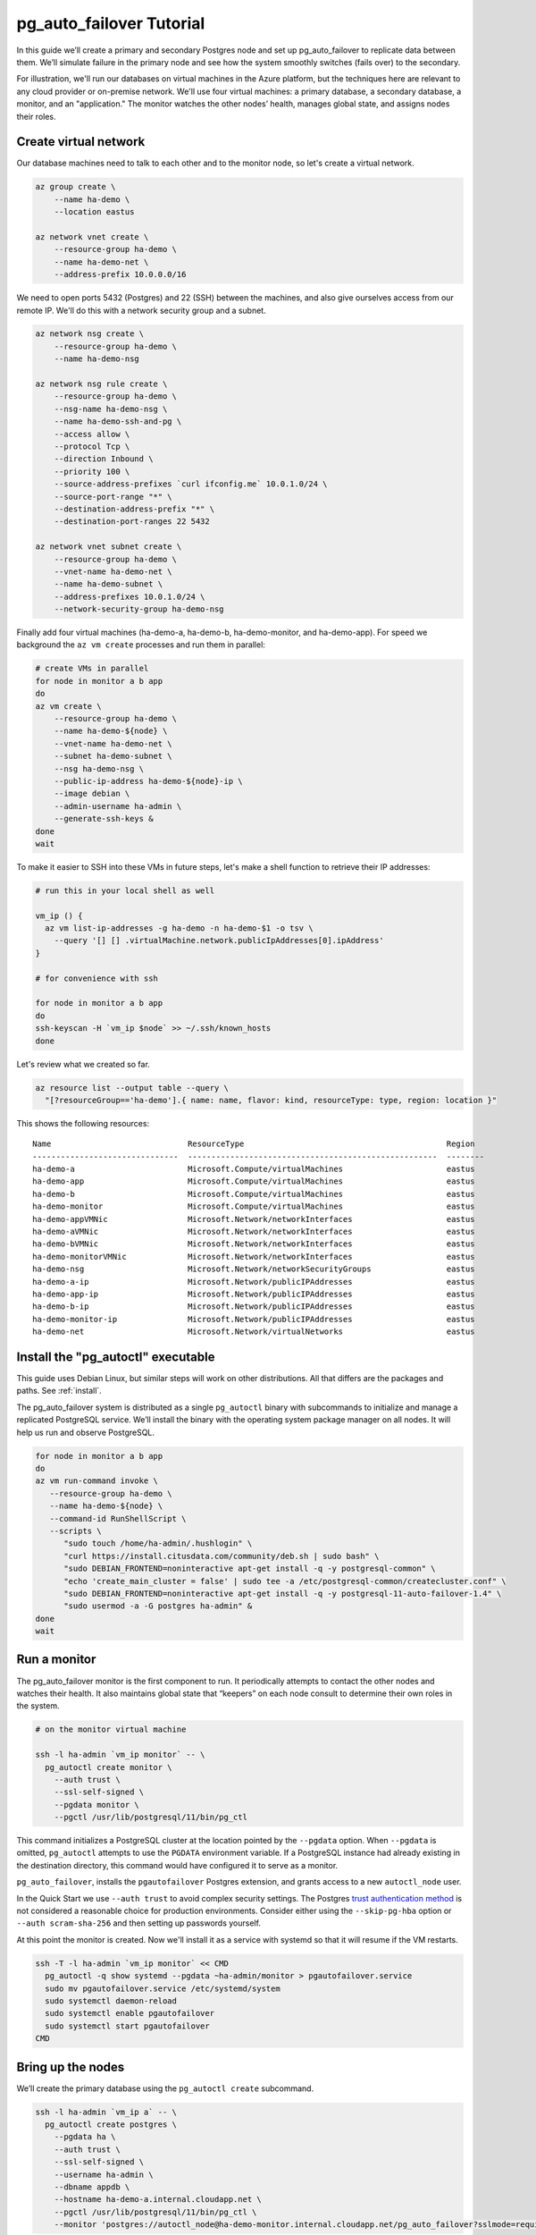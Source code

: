 .. _tutorial:

pg_auto_failover Tutorial
=========================

In this guide we’ll create a primary and secondary Postgres node and set
up pg_auto_failover to replicate data between them. We’ll simulate failure in
the primary node and see how the system smoothly switches (fails over)
to the secondary.

For illustration, we'll run our databases on virtual machines in the Azure
platform, but the techniques here are relevant to any cloud provider or
on-premise network. We'll use four virtual machines: a primary database, a
secondary database, a monitor, and an "application." The monitor watches the
other nodes’ health, manages global state, and assigns nodes their roles.

Create virtual network
----------------------

Our database machines need to talk to each other and to the monitor node, so
let's create a virtual network.

.. code-block:: bash

   az group create \
       --name ha-demo \
       --location eastus

   az network vnet create \
       --resource-group ha-demo \
       --name ha-demo-net \
       --address-prefix 10.0.0.0/16

We need to open ports 5432 (Postgres) and 22 (SSH) between the machines, and
also give ourselves access from our remote IP. We'll do this with a network
security group and a subnet.

.. code-block:: bash

   az network nsg create \
       --resource-group ha-demo \
       --name ha-demo-nsg

   az network nsg rule create \
       --resource-group ha-demo \
       --nsg-name ha-demo-nsg \
       --name ha-demo-ssh-and-pg \
       --access allow \
       --protocol Tcp \
       --direction Inbound \
       --priority 100 \
       --source-address-prefixes `curl ifconfig.me` 10.0.1.0/24 \
       --source-port-range "*" \
       --destination-address-prefix "*" \
       --destination-port-ranges 22 5432

   az network vnet subnet create \
       --resource-group ha-demo \
       --vnet-name ha-demo-net \
       --name ha-demo-subnet \
       --address-prefixes 10.0.1.0/24 \
       --network-security-group ha-demo-nsg

Finally add four virtual machines (ha-demo-a, ha-demo-b, ha-demo-monitor, and
ha-demo-app). For speed we background the ``az vm create`` processes and run
them in parallel:

.. code-block:: bash

   # create VMs in parallel
   for node in monitor a b app
   do
   az vm create \
       --resource-group ha-demo \
       --name ha-demo-${node} \
       --vnet-name ha-demo-net \
       --subnet ha-demo-subnet \
       --nsg ha-demo-nsg \
       --public-ip-address ha-demo-${node}-ip \
       --image debian \
       --admin-username ha-admin \
       --generate-ssh-keys &
   done
   wait

To make it easier to SSH into these VMs in future steps, let's make a shell
function to retrieve their IP addresses:

.. code-block:: bash

  # run this in your local shell as well

  vm_ip () {
    az vm list-ip-addresses -g ha-demo -n ha-demo-$1 -o tsv \
      --query '[] [] .virtualMachine.network.publicIpAddresses[0].ipAddress'
  }

  # for convenience with ssh

  for node in monitor a b app
  do
  ssh-keyscan -H `vm_ip $node` >> ~/.ssh/known_hosts
  done

Let's review what we created so far.

.. code-block:: bash

  az resource list --output table --query \
    "[?resourceGroup=='ha-demo'].{ name: name, flavor: kind, resourceType: type, region: location }"

This shows the following resources:

::

    Name                             ResourceType                                           Region
    -------------------------------  -----------------------------------------------------  --------
    ha-demo-a                        Microsoft.Compute/virtualMachines                      eastus
    ha-demo-app                      Microsoft.Compute/virtualMachines                      eastus
    ha-demo-b                        Microsoft.Compute/virtualMachines                      eastus
    ha-demo-monitor                  Microsoft.Compute/virtualMachines                      eastus
    ha-demo-appVMNic                 Microsoft.Network/networkInterfaces                    eastus
    ha-demo-aVMNic                   Microsoft.Network/networkInterfaces                    eastus
    ha-demo-bVMNic                   Microsoft.Network/networkInterfaces                    eastus
    ha-demo-monitorVMNic             Microsoft.Network/networkInterfaces                    eastus
    ha-demo-nsg                      Microsoft.Network/networkSecurityGroups                eastus
    ha-demo-a-ip                     Microsoft.Network/publicIPAddresses                    eastus
    ha-demo-app-ip                   Microsoft.Network/publicIPAddresses                    eastus
    ha-demo-b-ip                     Microsoft.Network/publicIPAddresses                    eastus
    ha-demo-monitor-ip               Microsoft.Network/publicIPAddresses                    eastus
    ha-demo-net                      Microsoft.Network/virtualNetworks                      eastus

Install the "pg_autoctl" executable
-----------------------------------

This guide uses Debian Linux, but similar steps will work on other
distributions. All that differs are the packages and paths. See :ref:`install`.

The pg_auto_failover system is distributed as a single ``pg_autoctl`` binary
with subcommands to initialize and manage a replicated PostgreSQL service.
We’ll install the binary with the operating system package manager on all
nodes. It will help us run and observe PostgreSQL.

.. code-block:: bash

  for node in monitor a b app
  do
  az vm run-command invoke \
     --resource-group ha-demo \
     --name ha-demo-${node} \
     --command-id RunShellScript \
     --scripts \
        "sudo touch /home/ha-admin/.hushlogin" \
        "curl https://install.citusdata.com/community/deb.sh | sudo bash" \
        "sudo DEBIAN_FRONTEND=noninteractive apt-get install -q -y postgresql-common" \
        "echo 'create_main_cluster = false' | sudo tee -a /etc/postgresql-common/createcluster.conf" \
        "sudo DEBIAN_FRONTEND=noninteractive apt-get install -q -y postgresql-11-auto-failover-1.4" \
        "sudo usermod -a -G postgres ha-admin" &
  done
  wait

Run a monitor
-------------

The pg_auto_failover monitor is the first component to run. It periodically
attempts to contact the other nodes and watches their health. It also
maintains global state that “keepers” on each node consult to determine their
own roles in the system.

.. code-block:: bash

   # on the monitor virtual machine

   ssh -l ha-admin `vm_ip monitor` -- \
     pg_autoctl create monitor \
       --auth trust \
       --ssl-self-signed \
       --pgdata monitor \
       --pgctl /usr/lib/postgresql/11/bin/pg_ctl

This command initializes a PostgreSQL cluster at the location pointed
by the ``--pgdata`` option. When ``--pgdata`` is omitted, ``pg_autoctl``
attempts to use the ``PGDATA`` environment variable. If a PostgreSQL
instance had already existing in the destination directory, this command
would have configured it to serve as a monitor.

``pg_auto_failover``, installs the ``pgautofailover`` Postgres extension, and
grants access to a new ``autoctl_node`` user.

In the Quick Start we use ``--auth trust`` to avoid complex security settings.
The Postgres `trust authentication method`__ is not considered a reasonable
choice for production environments. Consider either using the ``--skip-pg-hba``
option or ``--auth scram-sha-256`` and then setting up passwords yourself.

__ https://www.postgresql.org/docs/current/auth-trust.html_

At this point the monitor is created. Now we'll install it as a service with
systemd so that it will resume if the VM restarts.

.. code-block:: bash

   ssh -T -l ha-admin `vm_ip monitor` << CMD
     pg_autoctl -q show systemd --pgdata ~ha-admin/monitor > pgautofailover.service
     sudo mv pgautofailover.service /etc/systemd/system
     sudo systemctl daemon-reload
     sudo systemctl enable pgautofailover
     sudo systemctl start pgautofailover
   CMD


Bring up the nodes
------------------

We’ll create the primary database using the ``pg_autoctl create`` subcommand.

.. code-block:: bash

   ssh -l ha-admin `vm_ip a` -- \
     pg_autoctl create postgres \
       --pgdata ha \
       --auth trust \
       --ssl-self-signed \
       --username ha-admin \
       --dbname appdb \
       --hostname ha-demo-a.internal.cloudapp.net \
       --pgctl /usr/lib/postgresql/11/bin/pg_ctl \
       --monitor 'postgres://autoctl_node@ha-demo-monitor.internal.cloudapp.net/pg_auto_failover?sslmode=require'

Notice the user and database name in the monitor connection string -- these
are what monitor init created. We also give it the path to pg_ctl so that the
keeper will use the correct version of pg_ctl in future even if other versions
of postgres are installed on the system.

In the example above, the keeper creates a primary database. It chooses to set
up node A as primary because the monitor reports there are no other nodes in
the system yet. This is one example of how the keeper is state-based: it makes
observations and then adjusts its state, in this case from "init" to "single."

Also add a setting to trust connections from our "application" VM:

.. code-block:: bash

   ssh -T -l ha-admin `vm_ip a` << CMD
     echo 'hostssl "appdb" "ha-admin" ha-demo-app.internal.cloudapp.net trust' \
       >> ~ha-admin/ha/pg_hba.conf
   CMD

At this point the monitor and primary node are created and running. Next we
need to run the keeper. It’s an independent process so that it can continue
operating even if the PostgreSQL process goes terminates on the node. We'll
install it as a service with systemd so that it will resume if the VM restarts.

.. code-block:: bash

   ssh -T -l ha-admin `vm_ip a` << CMD
     pg_autoctl -q show systemd --pgdata ~ha-admin/ha > pgautofailover.service
     sudo mv pgautofailover.service /etc/systemd/system
     sudo systemctl daemon-reload
     sudo systemctl enable pgautofailover
     sudo systemctl start pgautofailover
   CMD

Next connect to node B and do the same process. We'll do both steps at once:

.. code-block:: bash

   ssh -l ha-admin `vm_ip b` -- \
     pg_autoctl create postgres \
       --pgdata ha \
       --auth trust \
       --ssl-self-signed \
       --username ha-admin \
       --dbname appdb \
       --hostname ha-demo-b.internal.cloudapp.net \
       --pgctl /usr/lib/postgresql/11/bin/pg_ctl \
       --monitor 'postgres://autoctl_node@ha-demo-monitor.internal.cloudapp.net/pg_auto_failover?sslmode=require'

   ssh -T -l ha-admin `vm_ip b` << CMD
     pg_autoctl -q show systemd --pgdata ~ha-admin/ha > pgautofailover.service
     sudo mv pgautofailover.service /etc/systemd/system
     sudo systemctl daemon-reload
     sudo systemctl enable pgautofailover
     sudo systemctl start pgautofailover
   CMD

It discovers from the monitor that a primary exists, and then switches its own
state to be a hot standby and begins streaming WAL contents from the primary.

Node communication
------------------

For convenience, pg_autoctl modifies each node's ``pg_hba.conf`` file to allow
the nodes to connect to one another. For instance, pg_autoctl added the
following lines to node A:

.. code-block:: ini

   # automatically added to node A

   hostssl "appdb" "ha-admin" ha-demo-a.internal.cloudapp.net trust
   hostssl replication "pgautofailover_replicator" ha-demo-b.internal.cloudapp.net trust
   hostssl "appdb" "pgautofailover_replicator" ha-demo-b.internal.cloudapp.net trust

For ``pg_hba.conf`` on the monitor node pg_autoctl inspects the local network
and makes its best guess about the subnet to allow. In our case it guessed
correctly:

.. code-block:: ini

   # automatically added to the monitor

   hostssl "pg_auto_failover" "autoctl_node" 10.0.1.0/24 trust

If worker nodes have more ad-hoc addresses and are not in the same subnet, it's
better to disable pg_autoctl's automatic modification of pg_hba using the
``--skip-pg-hba`` command line option during creation. You will then need to
edit the hba file by hand. Another reason for manual edits would be to use
special authentication methods.

Watch the replication
---------------------

First let’s verify that the monitor knows about our nodes, and see what
states it has assigned them:

.. code-block:: bash

   ssh -l ha-admin `vm_ip monitor` pg_autoctl show state --pgdata monitor

     Name |  Node |                            Host:Port |       LSN | Reachable |       Current State |      Assigned State
   -------+-------+--------------------------------------+-----------+-----------+---------------------+--------------------
   node_1 |     1 | ha-demo-a.internal.cloudapp.net:5432 | 0/3000060 |       yes |             primary |             primary
   node_2 |     2 | ha-demo-b.internal.cloudapp.net:5432 | 0/3000060 |       yes |           secondary |           secondary


This looks good. We can add data to the primary, and later see it appear in the
secondary. We'll connect to the database from inside our "app" virtual machine,
using a connection string obtained from the monitor.

.. code-block:: bash

   ssh -l ha-admin `vm_ip monitor` pg_autoctl show uri --pgdata monitor

         Type |    Name | Connection String
   -----------+---------+-------------------------------
      monitor | monitor | postgres://autoctl_node@ha-demo-monitor.internal.cloudapp.net:5432/pg_auto_failover?sslmode=require
    formation | default | postgres://ha-demo-b.internal.cloudapp.net:5432,ha-demo-a.internal.cloudapp.net:5432/appdb?target_session_attrs=read-write&sslmode=require

Now we'll get the connection string and store it in a local environment
variable:

.. code-block:: bash

   APP_DB_URI=$( \
     ssh -l ha-admin `vm_ip monitor` \
       pg_autoctl show uri --formation default --pgdata monitor \
   )

The connection string contains both our nodes, comma separated, and includes
the url parameter ``?target_session_attrs=read-write`` telling psql that we
want to connect to whichever of these servers supports reads *and* writes.
That will be the primary server.

.. code-block:: bash

   # connect to database via psql on the app vm and
   # create a table with a million rows
   ssh -l ha-admin -t `vm_ip app` -- \
     psql "'$APP_DB_URI'" \
       -c "'CREATE TABLE foo AS SELECT generate_series(1,1000000) bar;'"

Cause a failover
----------------

Now that we've added data to node A, let's switch which is considered
the primary and which the secondary. After the switch we'll connect again
and query the data, this time from node B.

.. code-block:: bash

   # initiate failover to node B
   ssh -l ha-admin -t `vm_ip monitor` \
     pg_autoctl perform switchover --pgdata monitor

Once node B is marked "primary" (or "wait_primary") we can connect and verify
that the data is still present:

.. code-block:: bash

   # connect to database via psql on the app vm
   ssh -l ha-admin -t `vm_ip app` -- \
     psql "'$APP_DB_URI'" \
       -c "'SELECT count(*) FROM foo;'"

It shows

.. code-block:: bash

    count
  ---------
   1000000

Cause a node failure
--------------------

This plot is too boring, time to introduce a problem. We’ll turn off VM for
node B (currently the primary after our previous failover) and watch node A
get promoted.

In one terminal let’s keep an eye on events:

.. code-block:: bash

   ssh -t -l ha-admin `vm_ip monitor` -- \
     watch -n 1 -d pg_autoctl show state --pgdata monitor

In another terminal we’ll turn off the virtual server.

.. code-block:: bash

   az vm stop \
     --resource-group ha-demo \
     --name ha-demo-b

After a number of failed attempts to talk to node B, the monitor determines
the node is unhealthy and puts it into the "demoted" state.  The monitor
promotes node A to be the new primary.

.. code-block:: bash

     Name |  Node |                            Host:Port |       LSN | Reachable |       Current State |      Assigned State
   -------+-------+--------------------------------------+-----------+-----------+---------------------+--------------------
   node_1 |     1 | ha-demo-a.internal.cloudapp.net:5432 | 0/6D4E068 |       yes |        wait_primary |        wait_primary
   node_2 |     2 | ha-demo-b.internal.cloudapp.net:5432 | 0/6D4E000 |       yes |             demoted |          catchingup

Node A cannot be considered in full "primary" state since there is no secondary
present, but it can still serve client requests. It is marked as "wait_primary"
until a secondary appears, to indicate that it's running without a backup.

Let's add some data while B is offline.

.. code-block:: bash

   # notice how $APP_DB_URI continues to work no matter which node
   # is serving as primary
   ssh -l ha-admin -t `vm_ip app` -- \
     psql "'$APP_DB_URI'" \
       -c "'INSERT INTO foo SELECT generate_series(1000001, 2000000);'"

Resurrect node B
----------------

Run this command to bring node B back online:

.. code-block:: bash

   az vm start \
     --resource-group ha-demo \
     --name ha-demo-b

Now the next time the keeper retries its health check, it brings the node back.
Node B goes through the state "catchingup" while it updates its data to match
A. Once that's done, B becomes a secondary, and A is now a full primary again.

.. code-block:: bash

     Name |  Node |                            Host:Port |        LSN | Reachable |       Current State |      Assigned State
   -------+-------+--------------------------------------+------------+-----------+---------------------+--------------------
   node_1 |     1 | ha-demo-a.internal.cloudapp.net:5432 | 0/12000738 |       yes |             primary |             primary
   node_2 |     2 | ha-demo-b.internal.cloudapp.net:5432 | 0/12000738 |       yes |           secondary |           secondary

What's more, if we connect directly to the database again, all two million rows
are still present.

.. code-block:: bash

   ssh -l ha-admin -t `vm_ip app` -- \
     psql "'$APP_DB_URI'" \
       -c "'SELECT count(*) FROM foo;'"

It shows

.. code-block:: bash

    count
  ---------
   2000000
